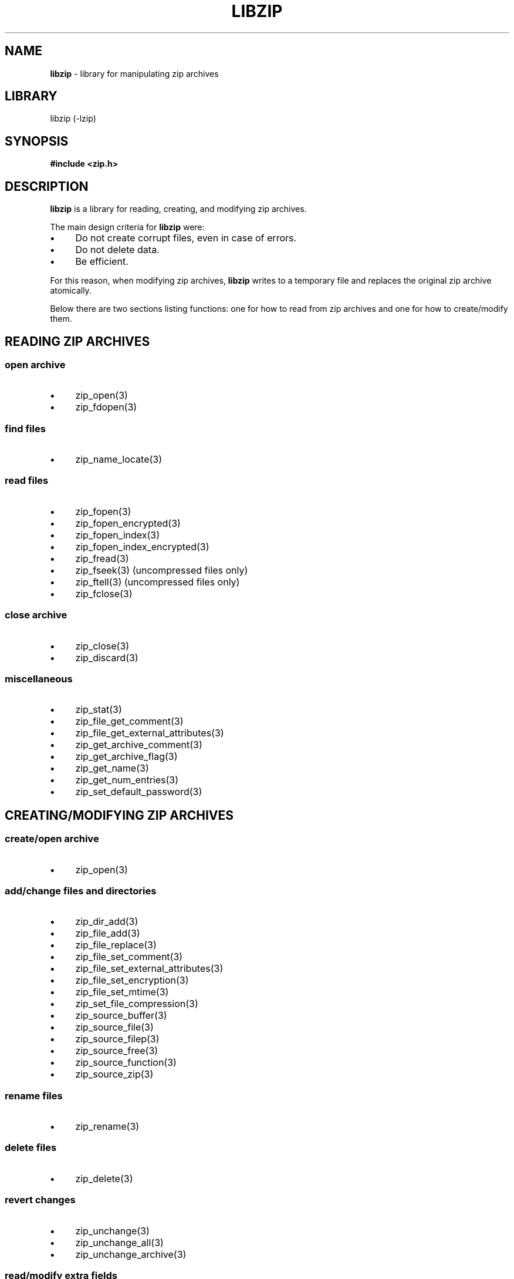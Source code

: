 .TH "LIBZIP" "3" "November 13, 2017" "NiH" "Library Functions Manual"
.nh
.if n .ad l
.SH "NAME"
\fBlibzip\fR
\- library for manipulating zip archives
.SH "LIBRARY"
libzip (-lzip)
.SH "SYNOPSIS"
\fB#include <zip.h>\fR
.SH "DESCRIPTION"
\fBlibzip\fR
is a library for reading, creating, and modifying zip archives.
.PP
The main design criteria for
\fBlibzip\fR
were:
.PD 0
.TP 4n
\fB\(bu\fR
Do not create corrupt files, even in case of errors.
.TP 4n
\fB\(bu\fR
Do not delete data.
.TP 4n
\fB\(bu\fR
Be efficient.
.PD
.PP
For this reason, when modifying zip archives,
\fBlibzip\fR
writes to a temporary file and replaces the original
zip archive atomically.
.PP
Below there are two sections listing functions: one for how to read
from zip archives and one for how to create/modify them.
.SH "READING ZIP ARCHIVES"
.SS "open archive"
.TP 4n
\fB\(bu\fR
zip_open(3)
.PD 0
.TP 4n
\fB\(bu\fR
zip_fdopen(3)
.PD
.SS "find files"
.TP 4n
\fB\(bu\fR
zip_name_locate(3)
.SS "read files"
.TP 4n
\fB\(bu\fR
zip_fopen(3)
.PD 0
.TP 4n
\fB\(bu\fR
zip_fopen_encrypted(3)
.TP 4n
\fB\(bu\fR
zip_fopen_index(3)
.TP 4n
\fB\(bu\fR
zip_fopen_index_encrypted(3)
.TP 4n
\fB\(bu\fR
zip_fread(3)
.TP 4n
\fB\(bu\fR
zip_fseek(3)
(uncompressed files only)
.TP 4n
\fB\(bu\fR
zip_ftell(3)
(uncompressed files only)
.TP 4n
\fB\(bu\fR
zip_fclose(3)
.PD
.SS "close archive"
.TP 4n
\fB\(bu\fR
zip_close(3)
.PD 0
.TP 4n
\fB\(bu\fR
zip_discard(3)
.PD
.SS "miscellaneous"
.TP 4n
\fB\(bu\fR
zip_stat(3)
.PD 0
.TP 4n
\fB\(bu\fR
zip_file_get_comment(3)
.TP 4n
\fB\(bu\fR
zip_file_get_external_attributes(3)
.TP 4n
\fB\(bu\fR
zip_get_archive_comment(3)
.TP 4n
\fB\(bu\fR
zip_get_archive_flag(3)
.TP 4n
\fB\(bu\fR
zip_get_name(3)
.TP 4n
\fB\(bu\fR
zip_get_num_entries(3)
.TP 4n
\fB\(bu\fR
zip_set_default_password(3)
.PD
.SH "CREATING/MODIFYING ZIP ARCHIVES"
.SS "create/open archive"
.TP 4n
\fB\(bu\fR
zip_open(3)
.SS "add/change files and directories"
.TP 4n
\fB\(bu\fR
zip_dir_add(3)
.PD 0
.TP 4n
\fB\(bu\fR
zip_file_add(3)
.TP 4n
\fB\(bu\fR
zip_file_replace(3)
.TP 4n
\fB\(bu\fR
zip_file_set_comment(3)
.TP 4n
\fB\(bu\fR
zip_file_set_external_attributes(3)
.TP 4n
\fB\(bu\fR
zip_file_set_encryption(3)
.TP 4n
\fB\(bu\fR
zip_file_set_mtime(3)
.TP 4n
\fB\(bu\fR
zip_set_file_compression(3)
.TP 4n
\fB\(bu\fR
zip_source_buffer(3)
.TP 4n
\fB\(bu\fR
zip_source_file(3)
.TP 4n
\fB\(bu\fR
zip_source_filep(3)
.TP 4n
\fB\(bu\fR
zip_source_free(3)
.TP 4n
\fB\(bu\fR
zip_source_function(3)
.TP 4n
\fB\(bu\fR
zip_source_zip(3)
.PD
.SS "rename files"
.TP 4n
\fB\(bu\fR
zip_rename(3)
.SS "delete files"
.TP 4n
\fB\(bu\fR
zip_delete(3)
.SS "revert changes"
.TP 4n
\fB\(bu\fR
zip_unchange(3)
.PD 0
.TP 4n
\fB\(bu\fR
zip_unchange_all(3)
.TP 4n
\fB\(bu\fR
zip_unchange_archive(3)
.PD
.SS "read/modify extra fields"
.TP 4n
\fB\(bu\fR
zip_file_extra_field_by_id(3)
.PD 0
.TP 4n
\fB\(bu\fR
zip_file_extra_field_delete(3)
.TP 4n
\fB\(bu\fR
zip_file_extra_field_delete_by_id(3)
.TP 4n
\fB\(bu\fR
zip_file_extra_field_get(3)
.TP 4n
\fB\(bu\fR
zip_file_extra_field_set(3)
.TP 4n
\fB\(bu\fR
zip_file_extra_fields_count(3)
.TP 4n
\fB\(bu\fR
zip_file_extra_fields_count_by_id(3)
.PD
.SS "close archive"
.TP 4n
\fB\(bu\fR
zip_close(3)
.SS "miscellaneous"
.TP 4n
\fB\(bu\fR
zip_libzip_version(3)
.PD 0
.TP 4n
\fB\(bu\fR
zip_register_progress_callback_with_state(3)
.TP 4n
\fB\(bu\fR
zip_set_archive_comment(3)
.TP 4n
\fB\(bu\fR
zip_set_archive_flag(3)
.TP 4n
\fB\(bu\fR
zip_source(3)
.PD
.SH "ERROR HANDLING"
.TP 4n
\fB\(bu\fR
zip_error_to_str(3)
.PD 0
.TP 4n
\fB\(bu\fR
zip_strerror(3)
.TP 4n
\fB\(bu\fR
zip_file_strerror(3)
.TP 4n
\fB\(bu\fR
zip_error_get(3)
.TP 4n
\fB\(bu\fR
zip_error_get_sys_type(3)
.TP 4n
\fB\(bu\fR
zip_errors(3)
.PD
.SH "AUTHORS"
Dieter Baron <\fIdillo@nih.at\fR>
and
Thomas Klausner <\fItk@giga.or.at\fR>

